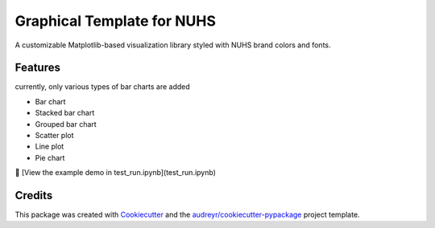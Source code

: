 ==========
Graphical Template for NUHS
==========






A customizable Matplotlib-based visualization library styled with NUHS brand colors and fonts.



Features
--------
currently, only various types of bar charts are added

- Bar chart
- Stacked bar chart
- Grouped bar chart
- Scatter plot
- Line plot
- Pie chart

📓 [View the example demo in test_run.ipynb](test_run.ipynb)

Credits
-------

This package was created with Cookiecutter_ and the `audreyr/cookiecutter-pypackage`_ project template.

.. _Cookiecutter: https://github.com/audreyr/cookiecutter
.. _`audreyr/cookiecutter-pypackage`: https://github.com/audreyr/cookiecutter-pypackage
